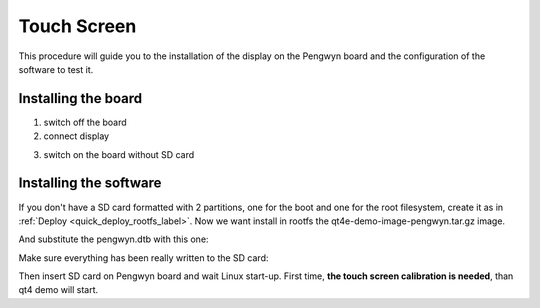 Touch Screen
============

This procedure will guide you to the installation of the display on the Pengwyn board and the configuration of the software to test it.

.. image:: _static/display-1.png

Installing the board
--------------------

1. switch off the board

2. connect display

.. image:: _static/display-2.png

3. switch on the board without SD card


Installing the software
-----------------------

If you don't have a SD card formatted with 2 partitions, one for the boot and one for the root filesystem, create it as in :ref:`Deploy <quick_deploy_rootfs_label>`. Now we want install in rootfs the qt4e-demo-image-pengwyn.tar.gz image.

.. raw:: html

 <div>
 <div><b class="admonition-host">&nbsp;&nbsp;Host&nbsp;&nbsp;</b>&nbsp;&nbsp;<a style="float: right;" href="javascript:select_text( 'video_rst-host-21' );">select</a></div>
 <pre class="line-numbers pre-replacer" data-start="1"><code id="video_rst-host-21" class="language-markup">sudo tar -zxf ~/architech_sdk/architech/pengwyn/yocto/tmp/deploy/images/pengwyn/qt4e-demo-image-pengwyn.tar.gz -C /path/to/sdcard/rootfs</code></pre>
 <script src="_static/prism.js"></script>
 <script src="_static/select_text.js"></script>
 </div>

And substitute the pengwyn.dtb with this one:

.. raw:: html

 <div>
 <div><b class="admonition-host">&nbsp;&nbsp;Host&nbsp;&nbsp;</b>&nbsp;&nbsp;<a style="float: right;" href="javascript:select_text( 'video_rst-host-22' );">select</a></div>
 <pre class="line-numbers pre-replacer" data-start="1"><code id="video_rst-host-22" class="language-markup">sudo cp ~/architech_sdk/architech/pengwyn/yocto/tmp/deploy/images/pengwyn/zImage-pengwyn-touch.dtb /path/to/sdcard/boot/pengwyn.dtb</code></pre>
 <script src="_static/prism.js"></script>
 <script src="_static/select_text.js"></script>
 </div>

Make sure everything has been really written to the SD card:

.. raw:: html

 <div>
 <div><b class="admonition-host">&nbsp;&nbsp;Host&nbsp;&nbsp;</b>&nbsp;&nbsp;<a style="float: right;" href="javascript:select_text( 'video_rst-host-23' );">select</a></div>
 <pre class="line-numbers pre-replacer" data-start="1"><code id="video_rst-host-23" class="language-markup">sync</code></pre>
 <script src="_static/prism.js"></script>
 <script src="_static/select_text.js"></script>
 </div>

Then insert SD card on Pengwyn board and wait Linux start-up. First time, **the touch screen calibration is needed**, than qt4 demo will start.

